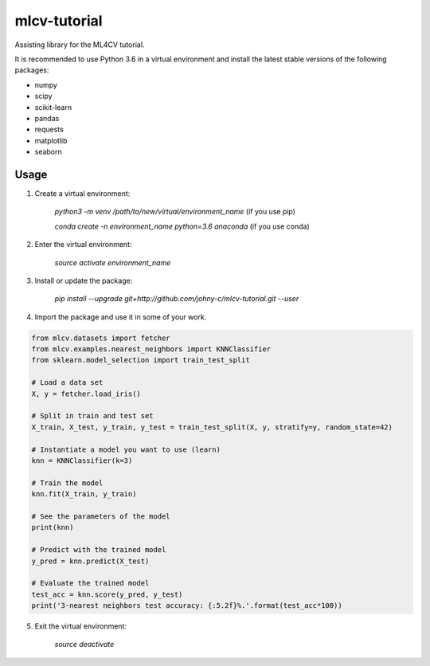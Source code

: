 mlcv-tutorial
===============

Assisting library for the ML4CV tutorial.

It is recommended to use Python 3.6 in a virtual environment and install the 
latest stable versions of the following packages:

* numpy
* scipy
* scikit-learn
* pandas
* requests
* matplotlib
* seaborn

Usage
-----

1. Create a virtual environment:

    `python3 -m venv /path/to/new/virtual/environment_name` (if you use pip)
    
    `conda create -n environment_name python=3.6 anaconda` (if you use conda)

2. Enter the virtual environment:

    `source activate environment_name`

3. Install or update the package:

    `pip install --upgrade git+http://github.com/johny-c/mlcv-tutorial.git --user`


4. Import the package and use it in some of your work.

.. code-block:: python

    from mlcv.datasets import fetcher
    from mlcv.examples.nearest_neighbors import KNNClassifier
    from sklearn.model_selection import train_test_split

    # Load a data set
    X, y = fetcher.load_iris()

    # Split in train and test set
    X_train, X_test, y_train, y_test = train_test_split(X, y, stratify=y, random_state=42)

    # Instantiate a model you want to use (learn)
    knn = KNNClassifier(k=3)

    # Train the model
    knn.fit(X_train, y_train)

    # See the parameters of the model
    print(knn)

    # Predict with the trained model
    y_pred = knn.predict(X_test)

    # Evaluate the trained model
    test_acc = knn.score(y_pred, y_test)
    print('3-nearest neighbors test accuracy: {:5.2f}%.'.format(test_acc*100))


5. Exit the virtual environment:

    `source deactivate`